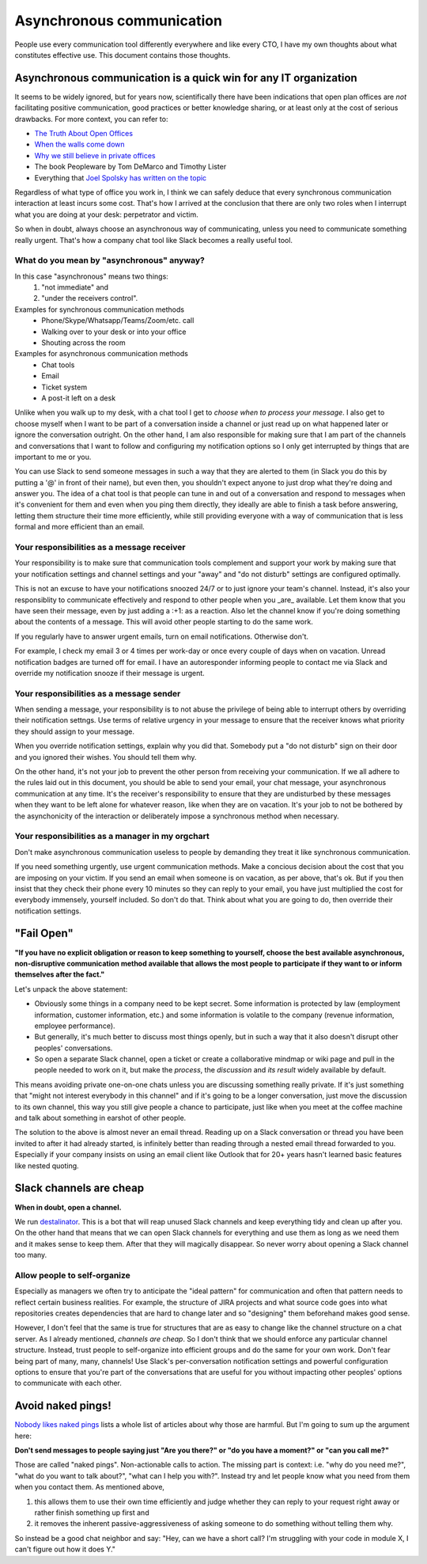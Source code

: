 Asynchronous communication
==========================

People use every communication tool differently everywhere and like
every CTO, I have my own thoughts about what constitutes effective use. This
document contains those thoughts.


Asynchronous communication is a quick win for any IT organization
-----------------------------------------------------------------
It seems to be widely ignored, but for years now, scientifically there have
been indications that open plan offices are *not* facilitating positive
communication, good practices or better knowledge sharing, or at least only at
the cost of serious drawbacks. For more context, you can refer to:

* `The Truth About Open Offices <HBR_Open_Offices_>`__
* `When the walls come down`_
* `Why we still believe in private offices <Private Offices Redux_>`_
* The book Peopleware by Tom DeMarco and Timothy Lister
* Everything that `Joel Spolsky`_
  `has written on the topic <Private Offices Redux_>`_

Regardless of what type of office you work in, I think we can safely deduce
that every synchronous communication interaction at least incurs some cost.
That's how I arrived at the conclusion that there are only two roles when
I interrupt what you are doing at your desk: perpetrator and victim.

So when in doubt, always choose an asynchronous way of communicating, unless
you need to communicate something really urgent. That's how a company chat tool
like Slack becomes a really useful tool.


What do you mean by "asynchronous" anyway?
~~~~~~~~~~~~~~~~~~~~~~~~~~~~~~~~~~~~~~~~~~
In this case "asynchronous" means two things:
 1. "not immediate" and
 2. "under the receivers control".

Examples for synchronous communication methods
 * Phone/Skype/Whatsapp/Teams/Zoom/etc. call
 * Walking over to your desk or into your office
 * Shouting across the room

Examples for asynchronous communication methods
 * Chat tools
 * Email
 * Ticket system
 * A post-it left on a desk

Unlike when you walk up to my desk, with a chat tool I get to *choose when to
process your message*. I also get to choose myself when I want to be part of
a conversation inside a channel or just read up on what happened later or
ignore the conversation outright. On the other hand, I am also responsible for
making sure that I am part of the channels and conversations that I want to
follow and configuring my notification options so I only get interrupted by
things that are important to me or you.

You can use Slack to send someone messages in such a way that they are
alerted to them (in Slack you do this by putting a '@' in front of their
name), but even then, you shouldn't expect anyone to just drop what they're
doing and answer you. The idea of a chat tool is that people can tune in and
out of a conversation and respond to messages when it's convenient for them and
even when you ping them directly, they ideally are able to finish a task before
answering, letting them structure their time more efficiently, while still
providing everyone with a way of communication that is less formal and more
efficient than an email.

Your responsibilities as a message receiver
~~~~~~~~~~~~~~~~~~~~~~~~~~~~~~~~~~~~~~~~~~~
Your responsibility is to make sure that communication tools complement and 
support your work by making sure that your notification settings and channel 
settings and your "away" and "do not disturb" settings are configured optimally.

This is not an excuse to have your notifications snoozed 24/7 or to just ignore
your team's channel. Instead, it's also your responsiblity to communicate
effectively and respond to other people when you _are_ available. Let them know
that you have seen their message, even by just adding a :+1: as a reaction.
Also let the channel know if you're doing something about the contents of a
message. This will avoid other people starting to do the same work.

If you regularly have to answer urgent emails, turn on email notifications.
Otherwise don't.

For example, I check my email 3 or 4 times per work-day or once every couple of 
days when on vacation. Unread notification badges are turned off for email. I 
have an autoresponder informing people to contact me via Slack and override my
notification snooze if their message is urgent.

Your responsibilities as a message sender
~~~~~~~~~~~~~~~~~~~~~~~~~~~~~~~~~~~~~~~~~
When sending a message, your responsibility is to not abuse the privilege of 
being able to interrupt others by overriding their notification settngs. Use
terms of relative urgency in your message to ensure that the receiver knows what 
priority they should assign to your message.

When you override notification settings, explain why you did that. Somebody put
a "do not disturb" sign on their door and you ignored their wishes. You should
tell them why.

On the other hand, it's not your job to prevent the other person from receiving
your communication. If we all adhere to the rules laid out in this document, 
you should be able to send your email, your chat message, your asynchronous
communication at any time. It's the receiver's responsibility to ensure that
they are undisturbed by these messages when they want to be left alone for
whatever reason, like when they are on vacation. It's your job to not be bothered
by the asynchonicity of the interaction or deliberately impose a synchronous
method when necessary.

Your responsibilities as a manager in my orgchart
~~~~~~~~~~~~~~~~~~~~~~~~~~~~~~~~~~~~~~~~~~~~~~~~~
Don't make asynchronous communication useless to people by demanding they treat
it like synchronous communication. 

If you need something urgently, use urgent communication methods. Make a concious 
decision about the cost that you are imposing on your victim. If you send an email 
when someone is on vacation, as per above, that's ok. But if you then insist that 
they check their phone every 10 minutes so they can reply to your email, you have 
just multiplied the cost for everybody immensely, yourself included. So don't do 
that. Think about what you are going to do, then override their notification 
settings.


"Fail Open"
-----------
**"If you have no explicit obligation or reason to keep something to yourself,
choose the best available asynchronous, non-disruptive communication method
available that allows the most people to participate if they want to or
inform themselves after the fact."**

Let's unpack the above statement:

* Obviously some things in a company need to be kept secret. Some information
  is protected by law (employment information, customer information, etc.) and
  some information is volatile to the company (revenue information,
  employee performance).
* But generally, it's much better to discuss most things openly, but in such a
  way that it also doesn't disrupt other peoples' conversations.
* So open a separate Slack channel, open a ticket or create a collaborative
  mindmap or wiki page and pull in the people needed to work on it, but make
  the *process*, the *discussion* and *its result* widely available by default.

This means avoiding private one-on-one chats unless you are discussing
something really private. If it's just something that "might not interest
everybody in this channel" and if it's going to be a longer conversation, just
move the discussion to its own channel, this way you still give people a chance
to participate, just like when you meet at the coffee machine and talk about
something in earshot of other people.

The solution to the above is almost never an email thread. Reading up on a
Slack conversation or thread you have been invited to after it had already
started, is infinitely better than reading through a nested email thread 
forwarded to you. Especially if your company insists on using an email client
like Outlook that for 20+ years hasn't learned basic features like nested
quoting.


Slack channels are cheap
------------------------
**When in doubt, open a channel.**

We run `destalinator`_. This is a bot that will reap unused Slack channels and
keep everything tidy and clean up after you. On the other hand that means that
we can open Slack channels for everything and use them as long as we need them
and it makes sense to keep them. After that they will magically disappear. So
never worry about opening a Slack channel too many.

Allow people to self-organize
~~~~~~~~~~~~~~~~~~~~~~~~~~~~~
Especially as managers we often try to anticipate the "ideal pattern" for
communication and often that pattern needs to reflect certain business
realities. For example, the structure of JIRA projects and what source code
goes into what repositories creates dependencies that are hard to change later
and so "designing" them beforehand makes good sense.

However, I don't feel that the same is true for structures that are as easy to
change like the channel structure on a chat server. As I already mentioned,
*channels are cheap*. So I don't think that we should enforce any particular
channel structure. Instead, trust people to self-organize into efficient
groups and do the same for your own work. Don't fear being part of many, many,
channels! Use Slack's per-conversation notification settings and powerful
configuration options to ensure that you're part of the conversations that are
useful for you without impacting other peoples' options to communicate with
each other.


Avoid naked pings!
------------------
`Nobody likes naked pings`_ lists a whole list of articles about why those are
harmful. But I'm going to sum up the argument here:

**Don't send messages to people saying just "Are you there?" or "do you have a
moment?" or "can you call me?"**

Those are called "naked pings". Non-actionable calls to action. The missing
part is context: i.e. "why do you need me?", "what do you want to talk about?",
"what can I help you with?". Instead try and let people know what you need
from them when you contact them. As mentioned above,

1. this allows them to use their own time efficiently and judge whether they
   can reply to your request right away or rather finish something up first and
2. it removes the inherent passive-aggressiveness of asking someone to do
   something without telling them why.

So instead be a good chat neighbor and say: "Hey, can we have a short call? I'm
struggling with your code in module X, I can't figure out how it does Y."


.. _Joel Spolsky:
.. _joelonsoftware: https://www.joelonsoftware.com/
.. _Private Offices Redux:
    https://www.joelonsoftware.com/2006/07/30/private-offices-redux/
.. _When the walls come down:
    http://www.oxfordeconomics.com/when-the-walls-come-down
.. _HBR_Open_Offices: https://hbr.org/2019/11/the-truth-about-open-offices
.. _destalinator: https://github.com/randsleadershipslack/destalinator
.. _Nobody likes naked pings:
    https://blog.doismellburning.co.uk/nobody-likes-naked-pings/
